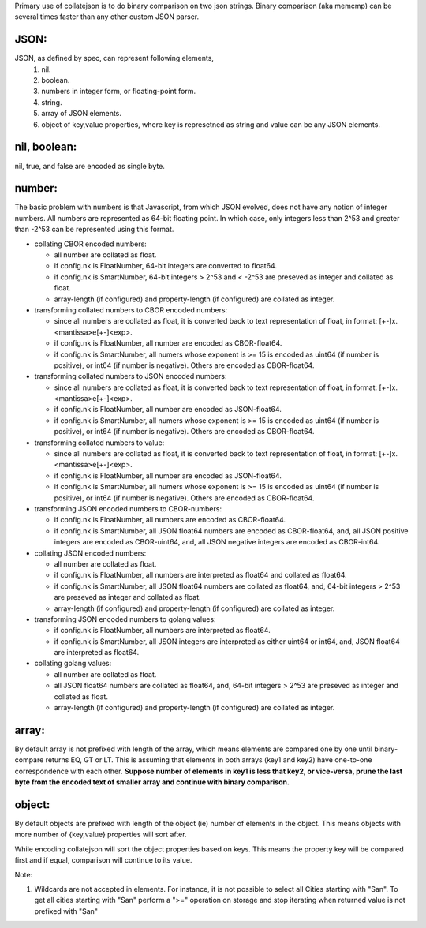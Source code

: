 Primary use of collatejson is to do binary comparison on two json strings.
Binary comparison (aka memcmp) can be several times faster than any other
custom JSON parser.

JSON:
-----

JSON, as defined by spec, can represent following elements,
  1. nil.
  2. boolean.
  3. numbers in integer form, or floating-point form.
  4. string.
  5. array of JSON elements.
  6. object of key,value properties, where key is represetned as string and
     value can be any JSON elements.

nil, boolean:
-------------

nil, true, and false are encoded as single byte.

number:
-------

The basic problem with numbers is that Javascript, from which JSON evolved,
does not have any notion of integer numbers. All numbers are represented as
64-bit floating point. In which case, only integers less than 2^53 and greater
than -2^53 can be represented using this format.

* collating CBOR encoded numbers:

  * all number are collated as float.
  * if config.nk is FloatNumber, 64-bit integers are converted to float64.
  * if config.nk is SmartNumber, 64-bit integers > 2^53 and < -2^53 are
    preseved as integer and collated as float.
  * array-length (if configured) and property-length (if configured) are
    collated as integer.

* transforming collated numbers to CBOR encoded numbers:

  * since all numbers are collated as float, it is converted back to text
    representation of float, in format: [+-]x.<mantissa>e[+-]<exp>.
  * if config.nk is FloatNumber, all number are encoded as CBOR-float64.
  * if config.nk is SmartNumber, all numers whose exponent is >= 15 is encoded
    as uint64 (if number is positive), or int64 (if number is negative).
    Others are encoded as CBOR-float64.

* transforming collated numbers to JSON encoded numbers:

  * since all numbers are collated as float, it is converted back to text
    representation of float, in format: [+-]x.<mantissa>e[+-]<exp>.
  * if config.nk is FloatNumber, all number are encoded as JSON-float64.
  * if config.nk is SmartNumber, all numers whose exponent is >= 15 is encoded
    as uint64 (if number is positive), or int64 (if number is negative).
    Others are encoded as CBOR-float64.

* transforming collated numbers to value:

  * since all numbers are collated as float, it is converted back to text
    representation of float, in format: [+-]x.<mantissa>e[+-]<exp>.
  * if config.nk is FloatNumber, all number are encoded as JSON-float64.
  * if config.nk is SmartNumber, all numers whose exponent is >= 15 is encoded
    as uint64 (if number is positive), or int64 (if number is negative).
    Others are encoded as CBOR-float64.

* transforming JSON encoded numbers to CBOR-numbers:

  * if config.nk is FloatNumber, all numbers are encoded as CBOR-float64.
  * if config.nk is SmartNumber, all JSON float64 numbers are encoded as
    CBOR-float64, and, all JSON positive integers are encoded as
    CBOR-uint64, and, all JSON negative integers are encoded as
    CBOR-int64.

* collating JSON encoded numbers:

  * all number are collated as float.
  * if config.nk is FloatNumber, all numbers are interpreted as float64
    and collated as float64.
  * if config.nk is SmartNumber, all JSON float64 numbers are collated as
    float64, and, 64-bit integers > 2^53 are preseved as integer and collated
    as float.
  * array-length (if configured) and property-length (if configured) are
    collated as integer.

* transforming JSON encoded numbers to golang values:

  * if config.nk is FloatNumber, all numbers are interpreted as float64.
  * if config.nk is SmartNumber, all JSON integers are interpreted as either
    uint64 or int64, and, JSON float64 are interpreted as float64.

* collating golang values:

  * all number are collated as float.
  * all JSON float64 numbers are collated as float64, and,
    64-bit integers > 2^53 are preseved as integer and collated as float.
  * array-length (if configured) and property-length (if configured) are
    collated as integer.

array:
------

By default array is not prefixed with length of the array, which means
elements are compared one by one until binary-compare returns EQ, GT or
LT. This is assuming that elements in both arrays (key1 and key2) have
one-to-one correspondence with each other. **Suppose number of elements
in key1 is less that key2, or vice-versa, prune the last byte from the
encoded text of smaller array and continue with binary comparison.**

object:
-------

By default objects are prefixed with length of the object (ie) number of
elements in the object. This means objects with more number of {key,value}
properties will sort after.

While encoding collatejson will sort the object properties based on keys.
This means the property key will be compared first and if equal, comparison
will continue to its value.

Note:

1. Wildcards are not accepted in elements. For instance, it is not possible to
   select all Cities starting with "San". To get all cities starting with
   "San" perform a ">=" operation on storage and stop iterating when returned
   value is not prefixed with "San"
